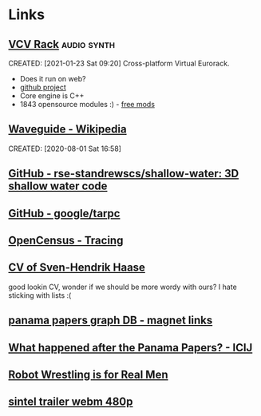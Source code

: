 * Links
:PROPERTIES:
:ID: d3afbac9-69d0-428b-aac1-b29e50f94bff
:END:
** [[https://vcvrack.com/][VCV Rack]]                          :audio:synth:
CREATED: [2021-01-23 Sat 09:20]
Cross-platform Virtual Eurorack.
- Does it run on web?
- [[https://github.com/VCVRack][github project]]
- Core engine is C++
- 1843 opensource modules :) - [[https://library.vcvrack.com/?page=1&limit=50&query=&tag=&sort=creationTimestamp&brand=&license=open][free mods]]
** [[https://en.wikipedia.org/wiki/Waveguide][Waveguide - Wikipedia]]
CREATED: [2020-08-01 Sat 16:58]
** [[https://github.com/rse-standrewscs/shallow-water][GitHub - rse-standrewscs/shallow-water: 3D shallow water code]]
	 :PROPERTIES:
	 :CREATED:  [2020-07-23 Thu]
	 :END:

** [[https://github.com/google/tarpc][GitHub - google/tarpc]]
	 :PROPERTIES:
	 :CREATED:  [2020-07-23 Thu]
	 :END:

** [[https://opencensus.io/tracing/][OpenCensus - Tracing]]
	 :PROPERTIES:
	 :CREATED:  [2020-07-23 Thu]
	 :END:

** [[https://www.svenstaro.org/][CV of Sven-Hendrik Haase]]
	 :PROPERTIES:
	 :CREATED:  [2020-07-22 Wed]
	 :END:		
good lookin CV, wonder if we should be more wordy with ours? I hate sticking with lists :(
** [[https://offshoreleaks.icij.org/pages/database][panama papers graph DB - magnet links]]
	 :PROPERTIES:
	 :CREATED:  [2020-07-12 Sun]
	 :END:
** [[https://www.icij.org/investigations/panama-papers/what-happened-after-the-panama-papers/][What happened after the Panama Papers? - ICIJ]]
	 :PROPERTIES:
	 :CREATED:  [2020-07-12 Sun]
	 :END:
** [[https://www.youtube.com/watch?v=vpM0IoRawu4][Robot Wrestling is for Real Men]]
	 :PROPERTIES:
	 :CREATED:  [2020-06-18 Thu]
	 :END:
** [[https://www.freedesktop.org/software/gstreamer-sdk/data/media/sintel_trailer-480p.webm][sintel trailer webm 480p]]
	 :PROPERTIES:
	 :CREATED:  [2020-06-18 Thu]
	 :END:
